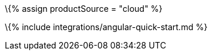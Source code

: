 :title_nav: Angular = Using TinyMCE from the Tiny Cloud CDN with the Angular framework

:description: A guide on integrating TinyMCE from the Tiny Cloud into the Angular framework. :keywords: integration integrate angular

\{% assign productSource = "cloud" %}

\{% include integrations/angular-quick-start.md %}

